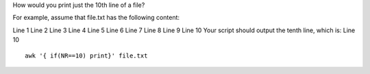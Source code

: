 How would you print just the 10th line of a file?

For example, assume that file.txt has the following content:

Line 1
Line 2
Line 3
Line 4
Line 5
Line 6
Line 7
Line 8
Line 9
Line 10
Your script should output the tenth line, which is:
Line 10

::
 
  awk '{ if(NR==10) print}' file.txt
    
